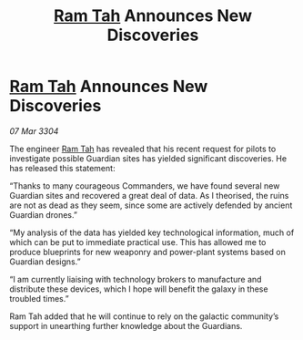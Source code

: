 :PROPERTIES:
:ID:       a136bbff-4619-4756-ad5c-46b84e05a0ac
:END:
#+title: [[id:4551539e-a6b2-4c45-8923-40fb603202b7][Ram Tah]] Announces New Discoveries
#+filetags: :3304:galnet:

* [[id:4551539e-a6b2-4c45-8923-40fb603202b7][Ram Tah]] Announces New Discoveries

/07 Mar 3304/

The engineer [[id:4551539e-a6b2-4c45-8923-40fb603202b7][Ram Tah]] has revealed that his recent request for pilots to investigate possible Guardian sites has yielded significant discoveries. He has released this statement: 

“Thanks to many courageous Commanders, we have found several new Guardian sites and recovered a great deal of data. As I theorised, the ruins are not as dead as they seem, since some are actively defended by ancient Guardian drones.” 

“My analysis of the data has yielded key technological information, much of which can be put to immediate practical use. This has allowed me to produce blueprints for new weaponry and power-plant systems based on Guardian designs.” 

“I am currently liaising with technology brokers to manufacture and distribute these devices, which I hope will benefit the galaxy in these troubled times.” 

Ram Tah added that he will continue to rely on the galactic community’s support in unearthing further knowledge about the Guardians.
